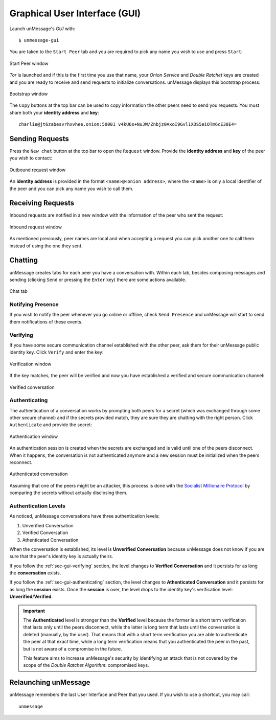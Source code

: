 .. _sec-gui:

==============================
Graphical User Interface (GUI)
==============================
Launch unMessage's *GUI* with::

    $ unmessage-gui

You are taken to the ``Start Peer`` tab and you are required to pick any
name you wish to use and press ``Start``:

.. figure:: start-gui.png
   :figwidth: 100%
   :align: center

   Start Peer window

*Tor* is launched and if this is the first time you use that name,
your *Onion Service* and *Double Ratchet* keys are created and you
are ready to receive and send requests to initialize conversations.
unMessage displays this bootstrap process:

.. figure:: bootstrap-gui.png
   :figwidth: 100%
   :align: center

   Bootstrap window

The ``Copy`` buttons at the top bar can be used to copy information
the other peers need to send you requests. You must share both your
**identity address** and **key**::

    charlie@jt6zabesvrhxvhee.onion:50001 v4kU6s+NuJW/Znbjz0AxoI9Gvl1XDS5eiOTm6cE38E4=

Sending Requests
----------------
Press the ``New chat`` button at the top bar to open the ``Request``
window. Provide the **identity address** and **key** of the peer you
wish to contact:

.. figure:: req-send-gui.png
   :figwidth: 100%
   :align: center

   Outbound request window

An **identity address** is provided in the format
``<name>@<onion address>``, where the ``<name>`` is only a local
identifier of the peer and you can pick any name you wish to call
them.

Receiving Requests
------------------
Inbound requests are notified in a new window with the information of
the peer who sent the request:

.. figure:: req-accept-gui.png
   :figwidth: 100%
   :align: center

   Inbound request window

As mentioned previously, peer names are local and when accepting a
request you can pick another one to call them instead of using the one
they sent.

Chatting
--------
unMessage creates tabs for each peer you have a conversation with.
Within each tab, besides composing messages and sending (clicking
``Send`` or pressing the ``Enter`` key) there are some actions
available.

.. figure:: msg-gui.png
   :figwidth: 100%
   :align: center

   Chat tab

Notifying Presence
''''''''''''''''''
If you wish to notify the peer whenever you go online or offline,
check ``Send Presence`` and unMessage will start to send them
notifications of these events.

.. _sec-gui-verifying:

Verifying
'''''''''
If you have some secure communication channel established with the
other peer, ask them for their unMessage public identity key. Click
``Verify`` and enter the key:

.. figure:: verify-gui.png
   :figwidth: 100%
   :align: center

   Verification window

If the key matches, the peer will be verified and now you have
established a verified and secure communication channel:


.. figure:: level-verify-gui.png
   :figwidth: 100%
   :align: center

   Verified conversation

.. _sec-gui-authenticating:

Authenticating
''''''''''''''
The authentication of a conversation works by prompting both peers for
a secret (which was exchanged through some other secure channel) and
if the secrets provided match, they are sure they are chatting with
the right person. Click ``Authenticate`` and provide the secret:

.. figure:: auth-gui.png
   :figwidth: 100%
   :align: center

   Authentication window

An authentication session is created when the secrets are exchanged
and is valid until one of the peers disconnect. When it happens, the
conversation is not authenticated anymore and a new session must be
initialized when the peers reconnect.

.. figure:: level-auth-gui.png
   :figwidth: 100%
   :align: center

   Authenticated conversation

Assuming that one of the peers might be an attacker, this process is
done with the `Socialist Millionaire Protocol`_ by comparing the
secrets without actually disclosing them.

Authentication Levels
'''''''''''''''''''''
As noticed, unMessage conversations have three authentication levels:

1. Unverified Conversation
2. Verified Conversation
3. Athenticated Conversation

When the conversation is established, its level is
**Unverified Conversation** because unMessage does not know if you
are sure that the peer's identity key is actually theirs.

If you follow the :ref:`sec-gui-verifying` section, the level changes
to **Verified Conversation** and it persists for as long the
**conversation** exists.

If you follow the :ref:`sec-gui-authenticating` section, the
level changes to **Athenticated Conversation** and it persists for as
long the **session** exists. Once the **session** is over, the level
drops to the identity key's verification level:
**Unverified**/**Verified**.

.. important::

    The **Authenticated** level is stronger than the **Verified**
    level because the former is a short term verification that lasts
    only until the peers disconnect, while the latter is long term
    that lasts until the conversation is deleted (manually, by the
    user). That means that with a short term verification you are able
    to authenticate the peer at that exact time, while a long term
    verification means that you authenticated the peer in the past,
    but is not aware of a compromise in the future.

    This feature aims to increase unMessage's security by identifying
    an attack that is not covered by the scope of the
    *Double Ratchet Algorithm*: compromised keys.

Relaunching unMessage
---------------------
unMessage remembers the last User Interface and Peer that you used. If
you wish to use a shortcut, you may call::

    unmessage

.. _`socialist millionaire protocol`: https://en.wikipedia.org/wiki/Socialist_millionaire
